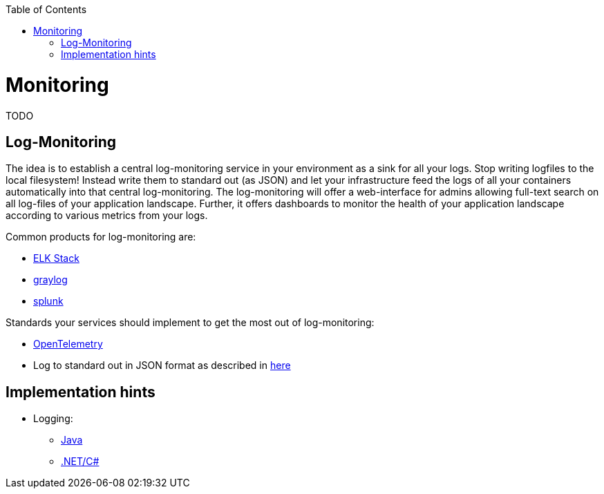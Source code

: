 :toc: macro
toc::[]
:idprefix:
:idseparator: -

= Monitoring

TODO

== Log-Monitoring

The idea is to establish a central log-monitoring service in your environment as a sink for all your logs.
Stop writing logfiles to the local filesystem!
Instead write them to standard out (as JSON) and let your infrastructure feed the logs of all your containers automatically into that central log-monitoring.
The log-monitoring will offer a web-interface for admins allowing full-text search on all log-files of your application landscape.
Further, it offers dashboards to monitor the health of your application landscape according to various metrics from your logs.

Common products for log-monitoring are:

* https://www.elastic.co/de/what-is/elk-stack[ELK Stack]
* https://www.graylog.org/[graylog]
* https://www.splunk.com/[splunk]

Standards your services should implement to get the most out of log-monitoring:

* https://opentelemetry.io/[OpenTelemetry]
* Log to standard out in JSON format as described in https://timber.io/blog/collecting-application-logs-on-kubernetes/[here]

== Implementation hints

* Logging:
** https://github.com/devonfw/devon4j/blob/master/documentation/guide-logging.asciidoc[Java]
** https://github.com/devonfw/devon4net/blob/develop/documentation/userguide.asciidoc#logging-module[.NET/C#] 